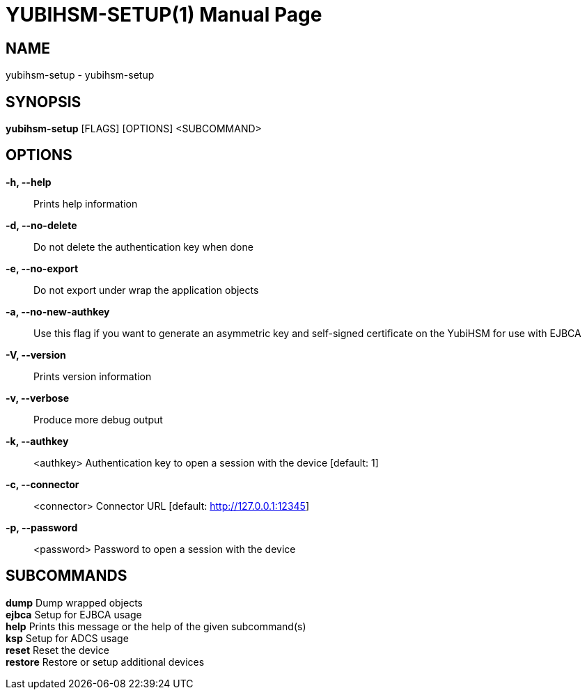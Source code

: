 = YUBIHSM-SETUP(1)
:doctype:       manpage
:man source:    yubihsm-setup
:man version:   2.2.0

== NAME
yubihsm-setup - yubihsm-setup

== SYNOPSIS
*yubihsm-setup* [FLAGS] [OPTIONS] <SUBCOMMAND>

== OPTIONS
*-h, --help*::
Prints help information

*-d, --no-delete*::
Do not delete the authentication key when done

*-e, --no-export*::
Do not export under wrap the application objects

*-a, --no-new-authkey*::
Use this flag if you want to generate an asymmetric key and self-signed certificate on the
YubiHSM for use with EJBCA

*-V, --version*::
Prints version information

*-v, --verbose*::
Produce more debug output

*-k, --authkey*::
<authkey>        Authentication key to open a session with the device [default: 1]

*-c, --connector*::
<connector>    Connector URL [default: http://127.0.0.1:12345]

*-p, --password*::
<password>      Password to open a session with the device

== SUBCOMMANDS
*dump*        Dump wrapped objects +
*ejbca*       Setup for EJBCA usage +
*help*        Prints this message or the help of the given subcommand(s) +
*ksp*         Setup for ADCS usage +
*reset*       Reset the device +
*restore*     Restore or setup additional devices +
